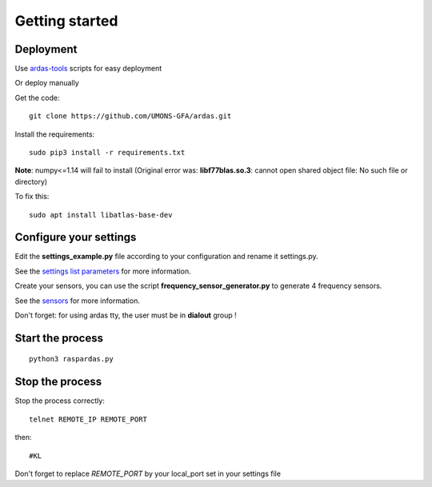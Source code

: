 Getting started
===============

Deployment
----------

Use `ardas-tools <https://github.com/UMONS-GFA/ardas-tools>`_ scripts for easy deployment

Or deploy manually

Get the code::

    git clone https://github.com/UMONS-GFA/ardas.git


Install the requirements::

    sudo pip3 install -r requirements.txt


**Note**: numpy<=1.14 will fail to install (Original error was: **libf77blas.so.3**: cannot open shared object file: No such file or directory)

To fix this::

    sudo apt install libatlas-base-dev


Configure your settings
-----------------------

Edit the **settings_example.py** file according to your configuration and rename it settings.py.

See the `settings list parameters <settings.html>`_ for more information.

Create your sensors, you can use the script **frequency_sensor_generator.py** to generate 4 frequency sensors.

See the `sensors <sensors.html>`_ for more information.

Don't forget: for using ardas tty, the user must be in **dialout** group !

Start the process
-----------------
::

    python3 raspardas.py

Stop the process
----------------

Stop the process correctly::

    telnet REMOTE_IP REMOTE_PORT

then::

    #KL

Don't forget to replace *REMOTE_PORT* by your local_port set in your settings file
